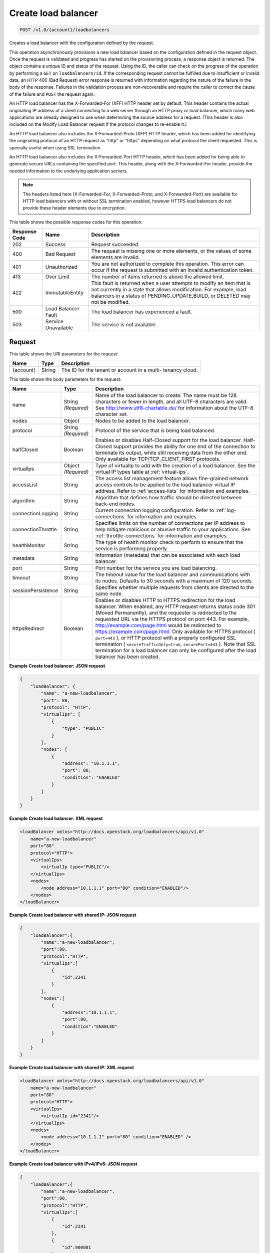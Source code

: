 
.. _post-create-load-balancer-v1.0-account-loadbalancers:

Create load balancer
^^^^^^^^^^^^^^^^^^^^^^^^^^^^^^^^^^^^^^^^^^^^^^^^^^^^^^^^^^^^^^^^^^^^^^^^^^^^^^^^

.. code::

    POST /v1.0/{account}/loadbalancers

Creates a load balancer with the configuration defined by the request.

This operation asynchronously provisions a new load balancer based on the configuration defined in the request object. Once the request is validated and progress has started on the provisioning process, a response object is returned. The object contains a unique ID and status of the request. Using the ID, the caller can check on the progress of the operation by performing a ``GET`` on ``loadbalancers/id``. If the corresponding request cannot be fulfilled due to insufficient or invalid data, an ``HTTP`` 400 (Bad Request) error response is returned with information regarding the nature of the failure in the body of the response. Failures in the validation process are non-recoverable and require the caller to correct the cause of the failure and ``POST`` the request again.

An HTTP load balancer has the X-Forwarded-For (XFF) HTTP header set by default. This header contains the actual originating IP address of a client connecting to a web server through an HTTP proxy or load balancer, which many web applications are already designed to use when determining the source address for a request. (This header is also included on the Modify Load Balancer request if the protocol changes to re-enable it.)

An HTTP load balancer also includes the X-Forwarded-Proto (XFP) HTTP header, which has been added for identifying the originating protocol of an HTTP request as "http" or "https" depending on what protocol the client requested. This is specially useful when using SSL termination.

An HTTP load balancer also includes the X-Forwarded-Port HTTP header, which has been added for being able to generate secure URLs containing the specified port. This header, along with the X-Forwarded-For header, provide the needed information to the underlying application servers.

.. note::
   The headers listed here (X-Forwarded-For, X-Forwarded-Proto, and X-Forwarded-Port) are available for HTTP load balancers with or without SSL termination enabled, however HTTPS load balancers do not provide these header elements due to encryption.
   
 
This table shows the possible response codes for this operation:


+--------------------------+-------------------------+-------------------------+
|Response Code             |Name                     |Description              |
+==========================+=========================+=========================+
|202                       |Success                  |Request succeeded.       |
+--------------------------+-------------------------+-------------------------+
|400                       |Bad Request              |The request is missing   |
|                          |                         |one or more elements, or |
|                          |                         |the values of some       |
|                          |                         |elements are invalid.    |
+--------------------------+-------------------------+-------------------------+
|401                       |Unauthorized             |You are not authorized   |
|                          |                         |to complete this         |
|                          |                         |operation. This error    |
|                          |                         |can occur if the request |
|                          |                         |is submitted with an     |
|                          |                         |invalid authentication   |
|                          |                         |token.                   |
+--------------------------+-------------------------+-------------------------+
|413                       |Over Limit               |The number of items      |
|                          |                         |returned is above the    |
|                          |                         |allowed limit.           |
+--------------------------+-------------------------+-------------------------+
|422                       |ImmutableEntity          |This fault is returned   |
|                          |                         |when a user attempts to  |
|                          |                         |modify an item that is   |
|                          |                         |not currently in a state |
|                          |                         |that allows              |
|                          |                         |modification. For        |
|                          |                         |example, load balancers  |
|                          |                         |in a status of           |
|                          |                         |PENDING_UPDATE,BUILD, or |
|                          |                         |DELETED may not be       |
|                          |                         |modified.                |
+--------------------------+-------------------------+-------------------------+
|500                       |Load Balancer Fault      |The load balancer has    |
|                          |                         |experienced a fault.     |
+--------------------------+-------------------------+-------------------------+
|503                       |Service Unavailable      |The service is not       |
|                          |                         |available.               |
+--------------------------+-------------------------+-------------------------+


Request
""""""""""""""""   
This table shows the URI parameters for the request:

+--------------------------+-------------------------+-------------------------+
|Name                      |Type                     |Description              |
+==========================+=========================+=========================+
|{account}                 |String                   |The ID for the tenant or |
|                          |                         |account in a multi-      |
|                          |                         |tenancy cloud.           |
+--------------------------+-------------------------+-------------------------+   

This table shows the body parameters for the request:

+--------------------+-------------------+-------------------------------------+
|Name                |Type               |Description                          |
+====================+===================+=====================================+
|name                |String *(Required)*|Name of the load balancer to create. |
|                    |                   |The name must be 128 characters or   |
|                    |                   |fewer in length, and all UTF-8       |
|                    |                   |characters are valid. See            |
|                    |                   |`http://www.utf8-chartable.de/       |
|                    |                   |<http://www.utf8-chartable.de/>`_    |
|                    |                   |for information about the UTF-8      |
|                    |                   |character set.                       |
+--------------------+-------------------+-------------------------------------+
|nodes               |Object             |Nodes to be added to the load        |
|                    |                   |balancer.                            |
+--------------------+-------------------+-------------------------------------+
|protocol            |String *(Required)*|Protocol of the service that is      |
|                    |                   |being load balanced.                 |
+--------------------+-------------------+-------------------------------------+
|halfClosed          |Boolean            |Enables or disables Half-Closed      |
|                    |                   |support for the load balancer. Half- |
|                    |                   |Closed support provides the ability  |
|                    |                   |for one end of the connection to     |
|                    |                   |terminate its output, while still    |
|                    |                   |receiving data from the other end.   |
|                    |                   |Only available for                   |
|                    |                   |TCP/TCP_CLIENT_FIRST protocols.      |
+--------------------+-------------------+-------------------------------------+
|virtualIps          |Object *(Required)*|Type of virtualIp to add with the    |
|                    |                   |creation of a load balancer. See the |
|                    |                   |virtual IP types table at            |
|                    |                   |:ref:`virtual-ips`.                  |
+--------------------+-------------------+-------------------------------------+
|accessList          |String             |The access list management feature   |
|                    |                   |allows fine-grained network access   |
|                    |                   |controls to be applied to the load   |
|                    |                   |balancer virtual IP address. Refer   |
|                    |                   |to :ref:`access-lists`               |
|                    |                   |for information and examples.        |
+--------------------+-------------------+-------------------------------------+
|algorithm           |String             |Algorithm that defines how traffic   |
|                    |                   |should be directed between back-end  |
|                    |                   |nodes.                               |
+--------------------+-------------------+-------------------------------------+
|connectionLogging   |String             |Current connection logging           |
|                    |                   |configuration. Refer to              |
|                    |                   |:ref:`log-connections`               |
|                    |                   |for information and examples.        |
+--------------------+-------------------+-------------------------------------+
|connectionThrottle  |String             |Specifies limits on the number of    |
|                    |                   |connections per IP address to help   |
|                    |                   |mitigate malicious or abusive        |
|                    |                   |traffic to your applications. See    |
|                    |                   |:ref:`throttle-connections`          |
|                    |                   |for information and examples.        |
+--------------------+-------------------+-------------------------------------+
|healthMonitor       |String             |The type of health monitor check to  |
|                    |                   |perform to ensure that the service   |
|                    |                   |is performing properly.              |
+--------------------+-------------------+-------------------------------------+
|metadata            |String             |Information (metadata) that can be   |
|                    |                   |associated with each load balancer.  |
+--------------------+-------------------+-------------------------------------+
|port                |String             |Port number for the service you are  |
|                    |                   |load balancing.                      |
+--------------------+-------------------+-------------------------------------+
|timeout             |String             |The timeout value for the load       |
|                    |                   |balancer and communications with its |
|                    |                   |nodes. Defaults to 30 seconds with a |
|                    |                   |maximum of 120 seconds.              |
+--------------------+-------------------+-------------------------------------+
|sessionPersistence  |String             |Specifies whether multiple requests  |
|                    |                   |from clients are directed to the     |
|                    |                   |same node.                           |
+--------------------+-------------------+-------------------------------------+
|httpsRedirect       |Boolean            |Enables or disables HTTP to HTTPS    |
|                    |                   |redirection for the load balancer.   |
|                    |                   |When enabled, any HTTP request       |
|                    |                   |returns status code 301 (Moved       |
|                    |                   |Permanently), and the requester is   |
|                    |                   |redirected to the requested URL via  |
|                    |                   |the HTTPS protocol on port 443. For  |
|                    |                   |example,                             |
|                    |                   |`http://example.com/page.html        |
|                    |                   |<http://example.com/page.html>`__    |
|                    |                   |would be redirected to               |
|                    |                   |`https://example.com/page.html       |
|                    |                   |<https://example.com/page.html>`__.  |
|                    |                   |Only available for HTTPS protocol (  |
|                    |                   |``port=443`` ), or HTTP protocol     |
|                    |                   |with a properly configured SSL       |
|                    |                   |termination (                        |
|                    |                   |``secureTrafficOnly=true``,          |
|                    |                   |``securePort=443`` ). Note that SSL  |
|                    |                   |termination for a load balancer can  |
|                    |                   |only be configured after the load    |
|                    |                   |balancer has been created.           |
+--------------------+-------------------+-------------------------------------+   

**Example Create load balancer: JSON request**


.. code::

    {
        "loadBalancer": {
            "name": "a-new-loadbalancer",
            "port": 80,
            "protocol": "HTTP",
            "virtualIps": [
                {
                    "type": "PUBLIC"
                }
            ],
            "nodes": [
                {
                    "address": "10.1.1.1",
                    "port": 80,
                    "condition": "ENABLED"
                }
            ]
        }
    }


**Example Create load balancer: XML request**


.. code::

    <loadBalancer xmlns="http://docs.openstack.org/loadbalancers/api/v1.0"
        name="a-new-loadbalancer"
        port="80"
        protocol="HTTP">
        <virtualIps>
            <virtualIp type="PUBLIC"/>
        </virtualIps>
        <nodes>
            <node address="10.1.1.1" port="80" condition="ENABLED"/>
        </nodes>
    </loadBalancer>


**Example Create load balancer with shared IP: JSON request**


.. code::

    {
        "loadBalancer":{
            "name":"a-new-loadbalancer",
            "port":80,
            "protocol":"HTTP",
            "virtualIps":[
                {
                    "id":2341
                }
            ],
            "nodes":[
                {
                    "address":"10.1.1.1",
                    "port":80,
                    "condition":"ENABLED"
                }
            ]
        }
    }


**Example Create load balancer with shared IP: XML request**


.. code::

    <loadBalancer xmlns="http://docs.openstack.org/loadbalancers/api/v1.0"
        name="a-new-loadbalancer"
        port="80"
        protocol="HTTP">
        <virtualIps>
            <virtualIp id="2341"/>
        </virtualIps>
        <nodes>
            <node address="10.1.1.1" port="80" condition="ENABLED" />
        </nodes>
    </loadBalancer>


**Example Create load balancer with IPv4/IPv6: JSON request**


.. code::

    {
        "loadBalancer":{
            "name":"a-new-loadbalancer",
            "port":80,
            "protocol":"HTTP",
            "virtualIps":[
                {
                    "id":2341
                },
                {
                    "id":900001
                }
            ],
            "nodes":[
                {
                    "address":"10.1.1.1",
                    "port":80,
                    "condition":"ENABLED"
                }
            ]
        }
    }


**Example Create load balancer with IPv4/IPv6: XML request**


.. code::

    <loadBalancer xmlns="http://docs.openstack.org/loadbalancers/api/v1.0"
        name="a-new-loadbalancer"
        port="80"
        protocol="HTTP">
        <virtualIps>
            <virtualIp id="2341"/>
            <virtualIp id="900001"/>
        </virtualIps>
        <nodes>
            <node address="10.1.1.1" port="80" condition="ENABLED" />
        </nodes>
    </loadBalancer>


Response
""""""""""""""""   

This table shows the body parameters for the response:

+--------------------------+-------------------------+---------------------------+
|Name                      |Type                     |Description                |
+==========================+=========================+===========================+
|loadBalancer              |String                   |A ``loadBalancer``         |
|                          |                         |object.                    |
+--------------------------+-------------------------+---------------------------+
|id                        |Int                      |The ID for the load        |
|                          |                         |balancer.                  |
+--------------------------+-------------------------+---------------------------+
|protocol                  |String                   |Protocol of the service    |
|                          |                         |that is being load         |
|                          |                         |balanced.                  |
+--------------------------+-------------------------+---------------------------+
|port                      |String                   |Port number for the        |
|                          |                         |service you are load       |
|                          |                         |balancing.                 |
+--------------------------+-------------------------+---------------------------+
|algorithm                 |String                   |Algorithm that defines     |
|                          |                         |how traffic should be      |
|                          |                         |directed between back-     |
|                          |                         |end nodes.                 |
+--------------------------+-------------------------+---------------------------+
|status                    |String                   |The status of the load     |
|                          |                         |balancer.                  |
+--------------------------+-------------------------+---------------------------+
|timeout                   |String                   |The timeout value for      |
|                          |                         |the load balancer and      |
|                          |                         |communications with its    |
|                          |                         |nodes. Defaults to 30      |
|                          |                         |seconds with a maximum     |
|                          |                         |of 120 seconds.            |
+--------------------------+-------------------------+---------------------------+
|connectionLogging         |String                   |Current connection         |
|                          |                         |logging configuration.     |
|                          |                         |Refer to the API Ops       |
|                          |                         |section "Log Connections"  |
|                          |                         |for                        |
|                          |                         |information and examples.  |
+--------------------------+-------------------------+---------------------------+
|virtualIps                |Object                   |Type of virtualIp to add   |
|                          |                         |with the creation of a     |
|                          |                         |load balancer. See the     |
|                          |                         |virtual IP types table in  |
|                          |                         |the API Operations         |
|                          |                         |section "Virtual IPs".     |
+--------------------------+-------------------------+---------------------------+
|id                        |Int                      |The ID for the IP          |
|                          |                         |address.                   |
+--------------------------+-------------------------+---------------------------+
|address                   |String                   |The IP address.            |
+--------------------------+-------------------------+---------------------------+
|type                      |String                   |The IP address type.       |
+--------------------------+-------------------------+---------------------------+
|ipVersion                 |String                   |The IP version.            |
+--------------------------+-------------------------+---------------------------+
|nodes                     |Object                   |Nodes to be added to the   |
|                          |                         |load balancer.             |
+--------------------------+-------------------------+---------------------------+
|address                   |String                   |The node address.          |
+--------------------------+-------------------------+---------------------------+
|port                      |Int                      |The node port.             |
+--------------------------+-------------------------+---------------------------+
|condition                 |String                   |The node condition. For    |
|                          |                         |example, ENABLED.          |
+--------------------------+-------------------------+---------------------------+
|status                    |String                   |The node status. For       |
|                          |                         |example, ONLINE.           |
+--------------------------+-------------------------+---------------------------+
|sessionPersistence        |String                   |Specifies whether          |
|                          |                         |multiple requests from     |
|                          |                         |clients are directed to    |
|                          |                         |the same node.             |
+--------------------------+-------------------------+---------------------------+
|connectionThrottle        |String                   |Specifies limits on the    |
|                          |                         |number of connections      |
|                          |                         |per IP address to help     |
|                          |                         |mitigate malicious or      |
|                          |                         |abusive traffic to your    |
|                          |                         |applications. See          |
|                          |                         |:ref:`throttle-connections`|  
|                          |                         |for information and        |
|                          |                         |examples.                  |
+--------------------------+-------------------------+---------------------------+
|cluster                   |String                   |The cluster name.          |
+--------------------------+-------------------------+---------------------------+
|created                   |Object                   |The date and time what     |
|                          |                         |the load balancer was      |
|                          |                         |created.                   |
+--------------------------+-------------------------+---------------------------+
|updated                   |Object                   |The date and time what     |
|                          |                         |the load balancer was      |
|                          |                         |last updated.              |
+--------------------------+-------------------------+---------------------------+
|sourceAddresses           |Dict                     |The source public and      |
|                          |                         |private IP addresses.      |
+--------------------------+-------------------------+---------------------------+      






**Example Create load balancer: JSON response**


.. code::

    {
        "loadBalancer":{
            "name":"a-new-loadbalancer",
            "id":2200,
            "port":80,
            "protocol":"HTTP",
            "halfClosed":"false",
            "algorithm":"RANDOM",
            "status":"BUILD",
            "timeout": 30,
            "cluster":{
                "name":"host2_cluster1"
            },
            "nodes":[{
                    "address":"10.1.1.1",
                    "id":2208,
                    "port":80,
                    "status":"ONLINE",
                    "condition":"ENABLED",
                    "weight":1
                }
            ],
            "virtualIps":[{
                    "address":"10.0.0.18",
                    "id":15,
                    "type":"PUBLIC",
                    "ipVersion":"IPV4"
                },
                {
                    "address":"fd24:f480:ce44:91bc:1af2:15ff:0000:0005",
                    "id":9000137,
                    "type":"PUBLIC",
                    "ipVersion":"IPV6"
                }
            ],
            "created":{
                "time":"2011-06-01T08:20:09-05:00"
            },
            "updated":{
                "time":"2011-06-01T08:20:09-05:00"
            },
            "connectionLogging":{
                "enabled":false
            },
            "sourceAddresses":{
                "ipv6Public":"2001:4801:79f1:1::1/64",
                "ipv4Servicenet":"10.0.0.0",
                "ipv4Public":"10.12.99.28"
            }
        }
    }


**Example Create load balancer: XML response**


.. code::

    <?xml version="1.0" encoding="UTF-8" standalone="yes"?>
    <loadBalancer xmlns="http://docs.openstack.org/loadbalancers/api/v1.0" id="2198" name="a-new-loadbalancer"
                  algorithm="RANDOM" protocol="HTTP" halfClosed="false" port="80" status="BUILD" timeout="30">
        <virtualIps>
            <virtualIp id="13" address="10.0.0.16" ipVersion="IPV4" type="PUBLIC"/>
            <virtualIp id="9000135" address="fd24:f480:ce44:91bc:1af2:15ff:0000:0003" ipVersion="IPV6" type="PUBLIC"/>
        </virtualIps>
        <nodes>
            <node id="2206" address="10.1.1.1" port="80" condition="ENABLED" status="ONLINE" weight="1"/>
        </nodes>
        <cluster name="host2_cluster1"/>
        <created time="2011-06-01T08:08:41-05:00"/>
        <updated time="2011-06-01T08:08:41-05:00"/>
        <connectionLogging enabled="false"/>
        <sourceAddresses ipv4Servicenet="10.0.0.0" ipv4Public="10.12.99.29" ipv6Public="2001:4801:79f1:1::3/64"/>
    </loadBalancer>


**Example Create load balancer with shared IP: JSON response**


.. code::

    {
        "loadBalancer": {
            "name": "a-new-loadbalancer",
            "id": 144,
            "protocol": "HTTP",
            "halfClosed": "true",
            "port": 83,
            "algorithm": "RANDOM",
            "status": "BUILD",
            "timeout": 30,
            "cluster": {
                "name": "ztm-n01.staging1.lbaas.rackspace.net"
            },
            "nodes": [
                {
                    "address": "10.1.1.1",
                    "id": 653,
                    "port": 80,
                    "status": "ONLINE",
                    "condition": "ENABLED",
                    "weight": 1
                }
            ],
            "virtualIps": [
                {
                    "address": "206.10.10.210",
                    "id": 39,
                    "type": "PUBLIC",
                    "ipVersion": "IPV4"
                }
            ],
            "created": {
                "time": "2011-04-13T14:18:07Z"
            },
            "updated": {
                "time": "2011-04-13T14:18:07Z"
            },
            "connectionLogging": {
                "enabled": false
            }
        }
    }


**Example Create load balancer with shared IP: XML response**


.. code::

    <loadBalancer xmlns="http://docs.openstack.org/loadbalancers/api/v1.0"
        id="144"
        name="a-new-loadbalancer"
        algorithm="RANDOM"
        protocol="HTTP"
        port="83"
        status="BUILD"
        timeout="30">
        <virtualIps>
            <virtualIp
                id="39"
                address="206.10.10.210"
                ipVersion="IPV4"
                type="PUBLIC" />
        </virtualIps>
        <nodes>
            <node
                id="653"
                address="10.1.1.1"
                port="80"
                condition="ENABLED"
                status="ONLINE"
                weight="1" />
        </nodes>
        <cluster name="ztm-n03.staging1.lbaas.rackspace.net" />
        <created time="2011-02-08T21:19:55Z" />
        <updated time="2011-02-08T21:19:55Z" />
        <connectionLogging enabled="false" />
    </loadBalancer>


**Example Create load balancer with IPv4/IPv6: JSON response**


.. code::

    {
        "loadBalancer": {
            "name": "a-new-loadbalancer",
            "id": 144,
            "protocol": "HTTP",
            "halfClosed": "false",
            "port": 83,
            "algorithm": "RANDOM",
            "status": "BUILD",
            "timeout": 30,
            "cluster": {
                "name": "ztm-n01.staging1.lbaas.rackspace.net"
            },
            "nodes": [
                {
                    "address": "10.1.1.1",
                    "id": 653,
                    "port": 80,
                    "status": "ONLINE",
                    "condition": "ENABLED",
                    "weight": 1
                }
            ],
            "virtualIps": [
                {
                    "address": "206.10.10.210",
                    "id": 39,
                    "type": "PUBLIC",
                    "ipVersion": "IPV4"
                },
                {
                    "address": "2001:4801:79f1:0002:711b:be4c:0000:0021",
                    "id": 900001,
                    "type": "PUBLIC",
                    "ipVersion": "IPV6"
                }
            ],
            "created": {
                "time": "2011-04-13T14:18:07Z"
            },
            "updated": {
                "time": "2011-04-13T14:18:07Z"
            },
            "connectionLogging": {
                "enabled": false
            }
        }
    }


**Example Create load balancer with IPv4/IPv6: XML response**


.. code::

    <loadBalancer xmlns="http://docs.openstack.org/loadbalancers/api/v1.0"
        id="144"
        name="a-new-loadbalancer"
        algorithm="RANDOM"
        protocol="HTTP"
        halfclosed="false"
        port="83"
        status="BUILD"
        timeout="30">
        <virtualIps>
            <virtualIp
                id="39"
                address="206.10.10.210"
                ipVersion="IPV4"
                type="PUBLIC" />
            <virtualIp
                id="900001"
                address="2001:4801:79f1:0002:711b:be4c:0000:0021"
                ipVersion="IPV6"
                type="PUBLIC" />
        </virtualIps>
        <nodes>
            <node
                id="653"
                address="10.1.1.1"
                port="80"
                condition="ENABLED"
                status="ONLINE"
                weight="1" />
        </nodes>
        <cluster name="ztm-n03.staging1.lbaas.rackspace.net" />
        <created time="2011-02-08T21:19:55Z" />
        <updated time="2011-02-08T21:19:55Z" />
        <connectionLogging enabled="false" />
    </loadBalancer>

